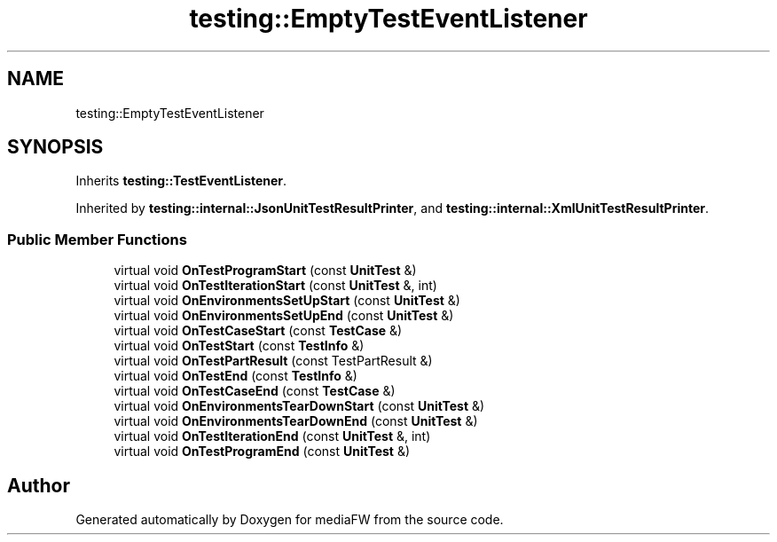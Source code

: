 .TH "testing::EmptyTestEventListener" 3 "Mon Oct 15 2018" "mediaFW" \" -*- nroff -*-
.ad l
.nh
.SH NAME
testing::EmptyTestEventListener
.SH SYNOPSIS
.br
.PP
.PP
Inherits \fBtesting::TestEventListener\fP\&.
.PP
Inherited by \fBtesting::internal::JsonUnitTestResultPrinter\fP, and \fBtesting::internal::XmlUnitTestResultPrinter\fP\&.
.SS "Public Member Functions"

.in +1c
.ti -1c
.RI "virtual void \fBOnTestProgramStart\fP (const \fBUnitTest\fP &)"
.br
.ti -1c
.RI "virtual void \fBOnTestIterationStart\fP (const \fBUnitTest\fP &, int)"
.br
.ti -1c
.RI "virtual void \fBOnEnvironmentsSetUpStart\fP (const \fBUnitTest\fP &)"
.br
.ti -1c
.RI "virtual void \fBOnEnvironmentsSetUpEnd\fP (const \fBUnitTest\fP &)"
.br
.ti -1c
.RI "virtual void \fBOnTestCaseStart\fP (const \fBTestCase\fP &)"
.br
.ti -1c
.RI "virtual void \fBOnTestStart\fP (const \fBTestInfo\fP &)"
.br
.ti -1c
.RI "virtual void \fBOnTestPartResult\fP (const TestPartResult &)"
.br
.ti -1c
.RI "virtual void \fBOnTestEnd\fP (const \fBTestInfo\fP &)"
.br
.ti -1c
.RI "virtual void \fBOnTestCaseEnd\fP (const \fBTestCase\fP &)"
.br
.ti -1c
.RI "virtual void \fBOnEnvironmentsTearDownStart\fP (const \fBUnitTest\fP &)"
.br
.ti -1c
.RI "virtual void \fBOnEnvironmentsTearDownEnd\fP (const \fBUnitTest\fP &)"
.br
.ti -1c
.RI "virtual void \fBOnTestIterationEnd\fP (const \fBUnitTest\fP &, int)"
.br
.ti -1c
.RI "virtual void \fBOnTestProgramEnd\fP (const \fBUnitTest\fP &)"
.br
.in -1c

.SH "Author"
.PP 
Generated automatically by Doxygen for mediaFW from the source code\&.
